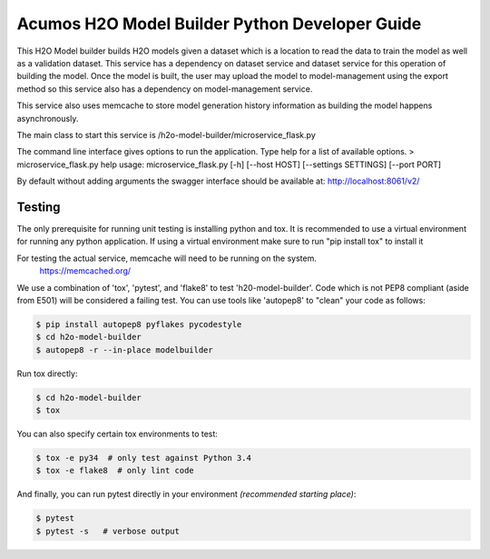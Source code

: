 .. ===============LICENSE_START=======================================================
.. Acumos CC-BY-4.0
.. ===================================================================================
.. Copyright (C) 2018 AT&T Intellectual Property. All rights reserved.
.. ===================================================================================
.. This Acumos documentation file is distributed by AT&T
.. under the Creative Commons Attribution 4.0 International License (the "License");
.. you may not use this file except in compliance with the License.
.. You may obtain a copy of the License at
..

..      http://creativecommons.org/licenses/by/4.0
..
.. This file is distributed on an "AS IS" BASIS,
.. WITHOUT WARRANTIES OR CONDITIONS OF ANY KIND, either express or implied.
.. See the License for the specific language governing permissions and
.. limitations under the License.
.. ===============LICENSE_END=========================================================

=================================================
Acumos H2O Model Builder Python Developer Guide
=================================================
This H2O Model builder builds H2O models given a dataset which is a location to read the data to train the model as well as a validation dataset.   This service has a dependency on dataset service and dataset service for this operation of building the model.   Once the model is built, the user may upload the model to model-management using the export method so this service also has a dependency on model-management service.   

This service also uses memcache to store model generation history information as building the model happens asynchronously. 

The main class to start this service is /h2o-model-builder/microservice_flask.py

The command line interface gives options to run the application.   Type help for a list of available options.   
> microservice_flask.py  help
usage: microservice_flask.py [-h] [--host HOST] [--settings SETTINGS]  [--port PORT]

By default without adding arguments the swagger interface should be available at: http://localhost:8061/v2/

Testing
=======

The only prerequisite for running unit testing is installing python and tox.   It is recommended to use a virtual environment for running any python application.  If using a virtual environment make sure to run "pip install tox" to install it

For testing the actual service, memcache will need to be running on the system.
    https://memcached.org/

We use a combination of 'tox', 'pytest', and 'flake8' to test
'h20-model-builder'. Code which is not PEP8 compliant (aside from E501) will be
considered a failing test. You can use tools like 'autopep8' to
"clean" your code as follows:

.. code:: bash

    $ pip install autopep8 pyflakes pycodestyle
    $ cd h2o-model-builder
    $ autopep8 -r --in-place modelbuilder


Run tox directly:

.. code:: bash

    $ cd h2o-model-builder
    $ tox

You can also specify certain tox environments to test:

.. code:: bash

    $ tox -e py34  # only test against Python 3.4
    $ tox -e flake8  # only lint code

And finally, you can run pytest directly in your environment *(recommended starting place)*:

.. code:: bash

    $ pytest
    $ pytest -s   # verbose output
